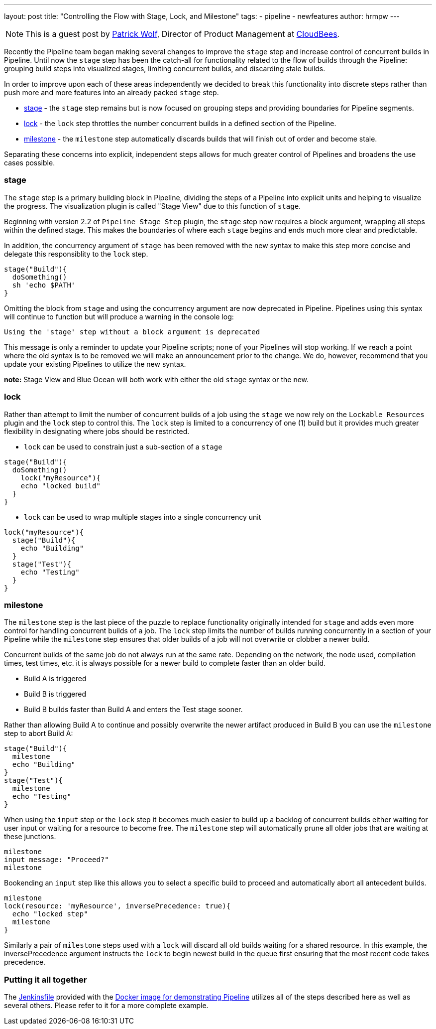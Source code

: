 ---
layout: post
title: "Controlling the Flow with Stage, Lock, and Milestone"
tags:
- pipeline
- newfeatures
author: hrmpw
---

NOTE: This is a guest post by link:https://github.com/hrmpw[Patrick Wolf],
Director of Product Management at link:http://cloudbees.com[CloudBees].

Recently the Pipeline team began making several changes to improve the `stage` step and increase control of concurrent builds in Pipeline. Until now the `stage` step has been the catch-all for functionality related to the flow of builds through the Pipeline: grouping build steps into visualized stages, limiting concurrent builds, and discarding stale builds.

In order to improve upon each of these areas independently we decided to break this functionality into discrete steps rather than push more and more features into an already packed `stage` step.

* link:https://wiki.jenkins-ci.org/display/JENKINS/Pipeline+Stage+Step+Plugin[stage] - the `stage` step remains but is now focused on grouping steps and providing boundaries for Pipeline segments.
* link:https://wiki.jenkins-ci.org/display/JENKINS/Lockable+Resources+Plugin[lock] - the `lock` step throttles the number concurrent builds in a defined section of the Pipeline.
* link:https://wiki.jenkins-ci.org/display/JENKINS/Pipeline+Milestone+Step+Plugin[milestone] - the `milestone` step automatically discards builds that will finish out of order and become stale.

Separating these concerns into explicit, independent steps allows for much greater control of Pipelines and broadens the use cases possible.

=== stage

The `stage` step is a primary building block in Pipeline, dividing the steps of a Pipeline into explicit units and helping to visualize the progress. The visualization plugin is called "Stage View" due to this function of `stage`.

Beginning with version 2.2 of `Pipeline Stage Step` plugin, the `stage` step now requires a block argument, wrapping all steps within the defined stage. This makes the boundaries of where each `stage` begins and ends much more clear and predictable.

In addition, the concurrency argument of `stage` has been removed with the new syntax to make this step more concise and delegate this responsiblity to the `lock` step.

[source, groovy]
----
stage("Build"){
  doSomething()
  sh 'echo $PATH'
}
----

Omitting the block from `stage` and using the concurrency argument are now deprecated in Pipeline. Pipelines using this syntax will continue to function but will produce a warning in the console log:
----
Using the 'stage' step without a block argument is deprecated
----
This message is only a reminder to update your Pipeline scripts; none of your Pipelines will stop working. If we reach a point where the old syntax is to be removed we will make an announcement prior to the change. We do, however, recommend that you update your existing Pipelines to utilize the new syntax.

*note:* Stage View and Blue Ocean will both work with either the old `stage` syntax or the new.

=== lock

Rather than attempt to limit the number of concurrent builds of a job using the `stage` we now rely on the `Lockable Resources` plugin and the `lock` step to control this. The `lock` step is limited to a concurrency of one (1) build but it provides much greater flexibility in designating where jobs should be restricted.

* `lock` can be used to constrain just a sub-section of a `stage`

[source, groovy]
----
stage("Build"){
  doSomething()
    lock("myResource"){
    echo "locked build"
  }
}
----

* `lock` can be used to wrap multiple stages into a single concurrency unit

[source, groovy]
----
lock("myResource"){
  stage("Build"){
    echo "Building"
  }
  stage("Test"){
    echo "Testing"
  }
}
----

=== milestone

The `milestone` step is the last piece of the puzzle to replace functionality originally intended for `stage` and adds even more control for handling concurrent builds of a job. The `lock` step limits the number of builds running concurrently in a section of your Pipeline while the `milestone` step ensures that older builds of a job will not overwrite or clobber a newer build.

Concurrent builds of the same job do not always run at the same rate. Depending on the network, the node used, compilation times, test times, etc. it is always possible for a newer build to complete faster than an older build.

* Build A is triggered
* Build B is triggered
* Build B builds faster than Build A and enters the Test stage sooner.

Rather than allowing Build A to continue and possibly overwrite the newer artifact produced in Build B you can use the `milestone` step to abort Build A:

[source, groovy]
----
stage("Build"){
  milestone
  echo "Building"
}
stage("Test"){
  milestone
  echo "Testing"
}
----

When using the `input` step or the `lock` step it becomes much easier to build up a backlog of concurrent builds either waiting for user input or waiting for a resource to become free. The `milestone` step will automatically prune all older jobs that are waiting at these junctions.

[source, groovy]
----
milestone
input message: "Proceed?"
milestone
----

Bookending an `input` step like this allows you to select a specific build to proceed and automatically abort all antecedent builds.

[source, groovy]
----
milestone
lock(resource: 'myResource', inversePrecedence: true){
  echo "locked step"
  milestone
}
----

Similarly a pair of `milestone` steps used with a `lock` will discard all old builds waiting for a shared resource. In this example, the inversePrecedence argument instructs the `lock` to begin newest build in the queue first ensuring that the most recent code takes precedence.

=== Putting it all together

The link:https://github.com/jenkinsci/workflow-aggregator-plugin/blob/master/demo/repo/Jenkinsfile[Jenkinsfile] provided with the link:https://github.com/jenkinsci/workflow-aggregator-plugin/tree/master/demo[Docker image for demonstrating Pipeline] utilizes all of the steps described here as well as several others. Please refer to it for a more complete example.
